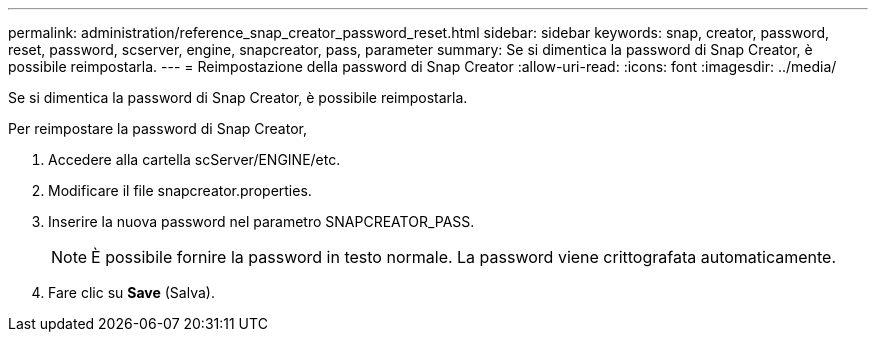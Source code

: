 ---
permalink: administration/reference_snap_creator_password_reset.html 
sidebar: sidebar 
keywords: snap, creator, password, reset, password, scserver, engine, snapcreator, pass, parameter 
summary: Se si dimentica la password di Snap Creator, è possibile reimpostarla. 
---
= Reimpostazione della password di Snap Creator
:allow-uri-read: 
:icons: font
:imagesdir: ../media/


[role="lead"]
Se si dimentica la password di Snap Creator, è possibile reimpostarla.

Per reimpostare la password di Snap Creator,

. Accedere alla cartella scServer/ENGINE/etc.
. Modificare il file snapcreator.properties.
. Inserire la nuova password nel parametro SNAPCREATOR_PASS.
+

NOTE: È possibile fornire la password in testo normale. La password viene crittografata automaticamente.

. Fare clic su *Save* (Salva).

